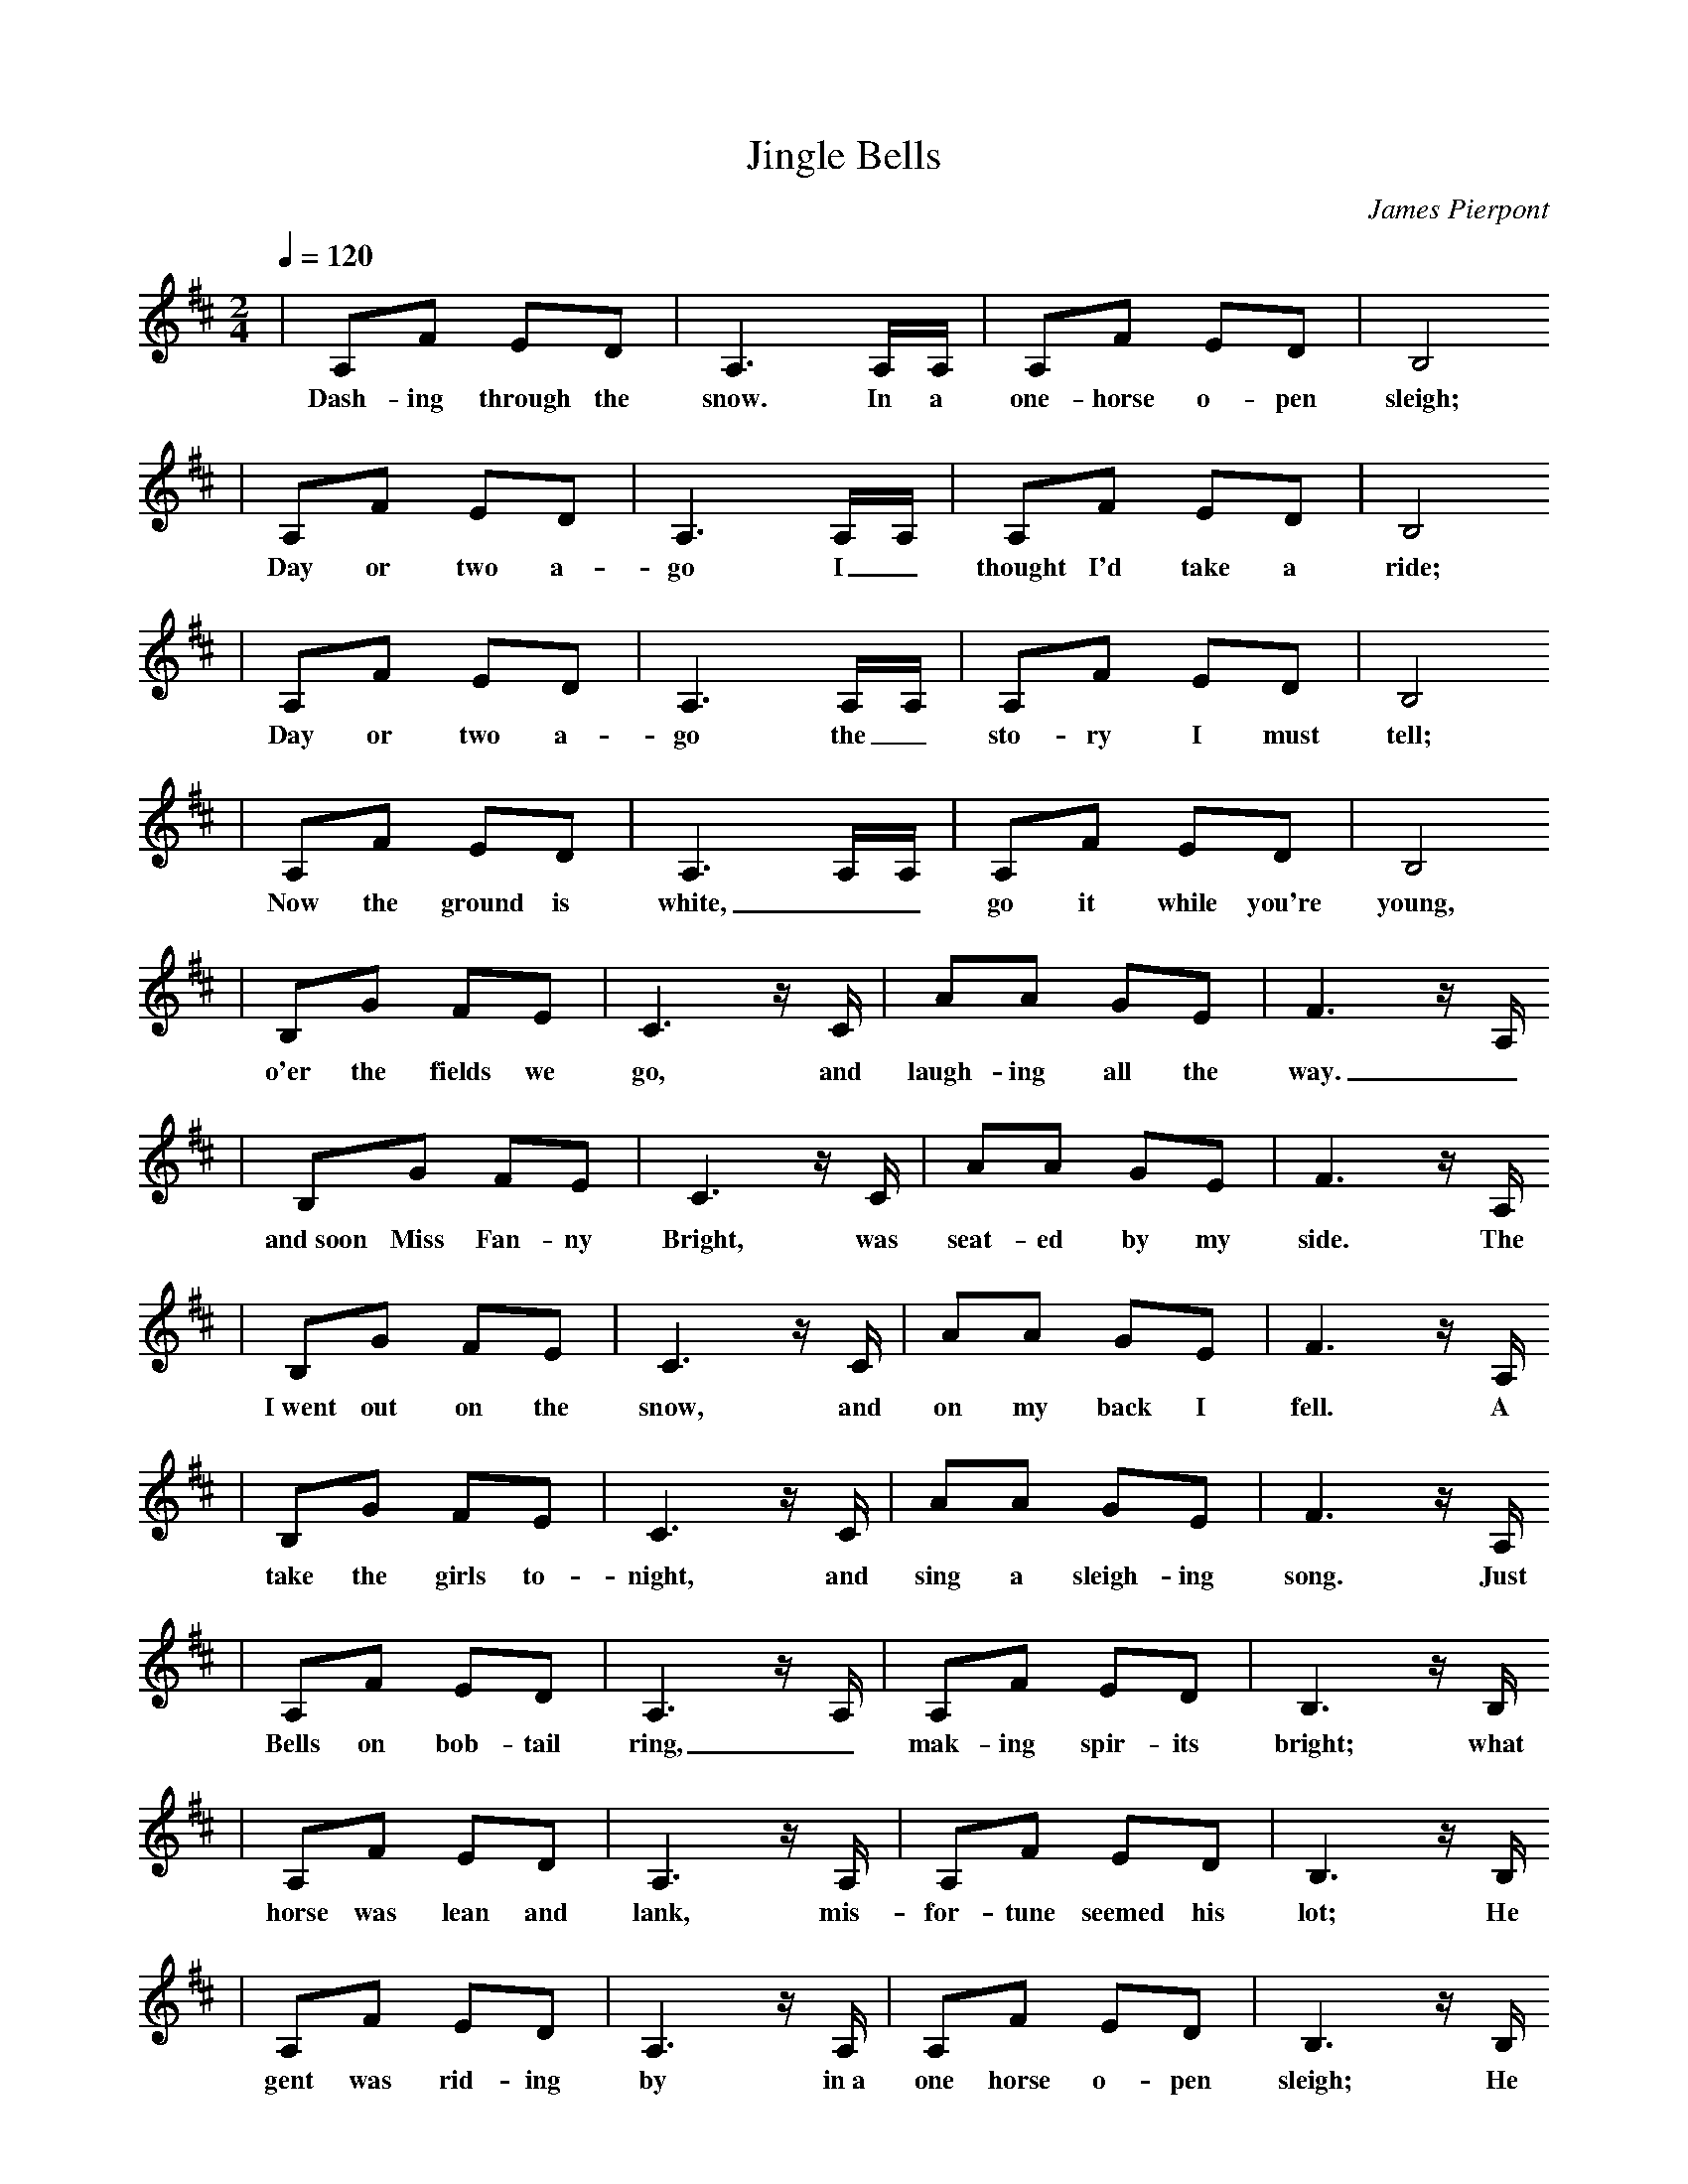 X: 1
T:Jingle Bells
C:James Pierpont
M:2/4
L:1/8
Q:1/4=120
K:D
|A,F ED|A,3 A,/2A,/2|A,F ED|B,4
w: Dash-ing through the snow. In a one-horse o-pen sleigh;
|A,F ED|A,3 A,/2A,/2|A,F ED|B,4
w: Day or two a-go I_ thought I'd take a ride;
|A,F ED|A,3 A,/2A,/2|A,F ED|B,4
w: Day or two a-go the_ sto-ry I must tell;
|A,F ED|A,3 A,/2A,/2|A,F ED|B,4
w: Now the ground is white, __go it while you're young,
|B,G FE|C3 z1/2 C1/2|AA GE|F3 z1/2 A,1/2
w: o'er the fields we go, and laugh-ing all the way._
|B,G FE|C3 z1/2 C1/2|AA GE|F3 z1/2 A,1/2
w:and~soon Miss Fan-ny Bright, was seat-ed by my side. The
|B,G FE|C3 z1/2 C1/2|AA GE|F3 z1/2 A,1/2
w: I~went out on the snow, and on my back I fell. A
|B,G FE|C3 z1/2 C1/2|AA GE|F3 z1/2 A,1/2
w: take the girls to-night, and sing a sleigh-ing song. Just
|A,F ED|A,3 z1/2 A,1/2|A,F ED|B,3 z1/2 B,1/2
w: Bells on bob-tail ring, _mak-ing spir-its bright; what
|A,F ED|A,3 z1/2 A,1/2|A,F ED|B,3 z1/2 B,1/2
w: horse was lean and lank, mis-for-tune seemed his lot; He
|A,F ED|A,3 z1/2 A,1/2|A,F ED|B,3 z1/2 B,1/2
w: gent was rid-ing by in~a one horse o-pen sleigh; He
|A,F ED|A,3 z1/2 A,1/2|A,F ED|B,3 z1/2 B,1/2
w: get a bob-tail nag, two for-ty for his speed and
|B,G FE|AA AA|BA GE|D2 
w: fun it is to ride and sing a sleigh-ing song to night. Oh
|B,G FE|AA AA|BA GE|D2 A2
w: ran in-to a drift-ed bank and there we got up-set. Oh
|B,G FE|AA AA|BA GE|D2 A2
w: laughed at me as I there laid but quick-ly drove a-way. Oh
|B,G FE|AA AA|BA GE|D2 A2
w: hitch him to an op-en sleigh and crack, you'll take the lead Oh
|FF F2|FF F2|FA D3/2E/2|F4
w: Jin-gle bells, jin-gle bells, jin-gle all the way;
|GG G3/2G/2|GF FF/2F/2|FE EF|E2 A2
w: oh what fun it is to ride in a one-horse o-pen sleigh. Hey
|FF F2|FF F2|FA D3/2E/2|A4
w: Jin-gle bells, jin-gle bells, jin-gle all the way;
|GG G3/2G/2|GF FF/2F/2|AA GE|D2 z2||
w: oh what fun it is to ride in a one horse o-pen sleigh